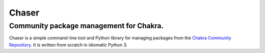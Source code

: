 Chaser
======

Community package management for Chakra.
^^^^^^^^^^^^^^^^^^^^^^^^^^^^^^^^^^^^^^^^

Chaser is a simple command-line tool and Python library for managing
packages from the `Chakra Community Repository`_. It is written from
scratch in idiomatic Python 3.


.. _Chakra Community Repository: http://chakraos.org/ccr
